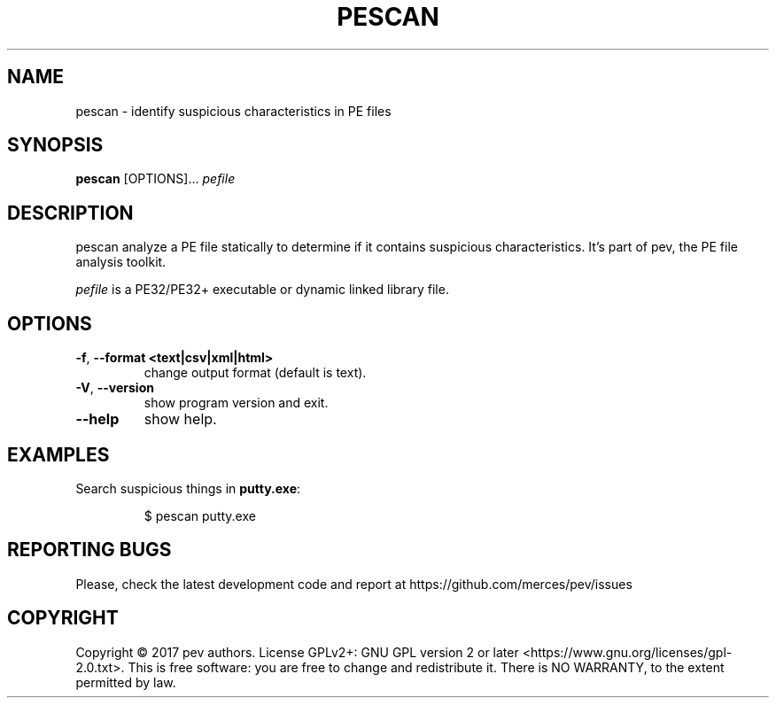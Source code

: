 .TH PESCAN 1
.SH NAME
pescan - identify suspicious characteristics in PE files

.SH SYNOPSIS
.B pescan
[OPTIONS]...
.IR pefile

.SH DESCRIPTION
pescan analyze a PE file statically to determine if it contains suspicious characteristics.
It's part of pev, the PE file analysis toolkit.
.PP
\&\fIpefile\fR is a PE32/PE32+ executable or dynamic linked library file.

.SH OPTIONS
.TP
.BR \-f ", " \-\-format\ <text|csv|xml|html>
change output format (default is text).

.TP
.BR \-V ", " \-\-version
show program version and exit.

.TP
.BR \-\-help
show help.

.SH EXAMPLES
Search suspicious things in \fBputty.exe\fP:
.IP
$ pescan putty.exe

.SH REPORTING BUGS
Please, check the latest development code and report at https://github.com/merces/pev/issues

.SH COPYRIGHT
Copyright © 2017 pev authors. License GPLv2+: GNU GPL version 2 or later <https://www.gnu.org/licenses/gpl-2.0.txt>.
This is free software: you are free to change and redistribute it. There is NO WARRANTY, to the extent permitted by law.
